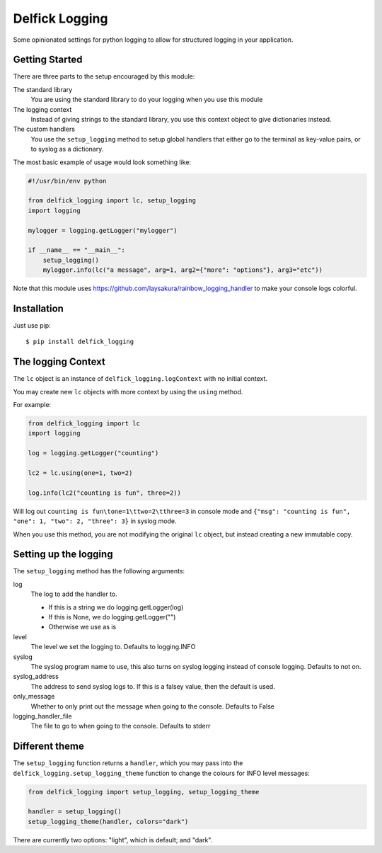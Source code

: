 Delfick Logging
===============

Some opinionated settings for python logging to allow for structured logging in
your application.

Getting Started
---------------

There are three parts to the setup encouraged by this module:

The standard library
    You are using the standard library to do your logging when you use this
    module

The logging context
    Instead of giving strings to the standard library, you use this context
    object to give dictionaries instead.

The custom handlers
    You use the ``setup_logging`` method to setup global handlers that either go
    to the terminal as key-value pairs, or to syslog as a dictionary.

The most basic example of usage would look something like:

.. code-block:: python

    #!/usr/bin/env python

    from delfick_logging import lc, setup_logging
    import logging

    mylogger = logging.getLogger("mylogger")

    if __name__ == "__main__":
        setup_logging()
        mylogger.info(lc("a message", arg=1, arg2={"more": "options"}, arg3="etc"))

Note that this module uses https://github.com/laysakura/rainbow_logging_handler
to make your console logs colorful.

Installation
------------

Just use pip::

    $ pip install delfick_logging

The logging Context
-------------------

The ``lc`` object is an instance of ``delfick_logging.logContext`` with no initial
context.

You may create new ``lc`` objects with more context by using the ``using``
method.

For example:

.. code-block:: python

    from delfick_logging import lc
    import logging

    log = logging.getLogger("counting")

    lc2 = lc.using(one=1, two=2)

    log.info(lc2("counting is fun", three=2))

Will log out ``counting is fun\tone=1\ttwo=2\tthree=3`` in console mode and
``{"msg": "counting is fun", "one": 1, "two": 2, "three": 3}`` in syslog mode.

When you use this method, you are not modifying the original ``lc`` object, but
instead creating a new immutable copy.

Setting up the logging
----------------------

The ``setup_logging`` method has the following arguments:

log
    The log to add the handler to.

    * If this is a string we do logging.getLogger(log)
    * If this is None, we do logging.getLogger("")
    * Otherwise we use as is

level
    The level we set the logging to. Defaults to logging.INFO

syslog
    The syslog program name to use, this also turns on syslog logging instead
    of console logging. Defaults to not on.

syslog_address
    The address to send syslog logs to. If this is a falsey value, then the
    default is used.

only_message
    Whether to only print out the message when going to the console. Defaults to
    False

logging_handler_file
    The file to go to when going to the console. Defaults to stderr

Different theme
---------------

The ``setup_logging`` function returns a ``handler``, which you may pass into the
``delfick_logging.setup_logging_theme`` function to change the colours for INFO
level messages:

.. code-block:: python

    from delfick_logging import setup_logging, setup_logging_theme

    handler = setup_logging()
    setup_logging_theme(handler, colors="dark")

There are currently two options: "light", which is default; and "dark".
